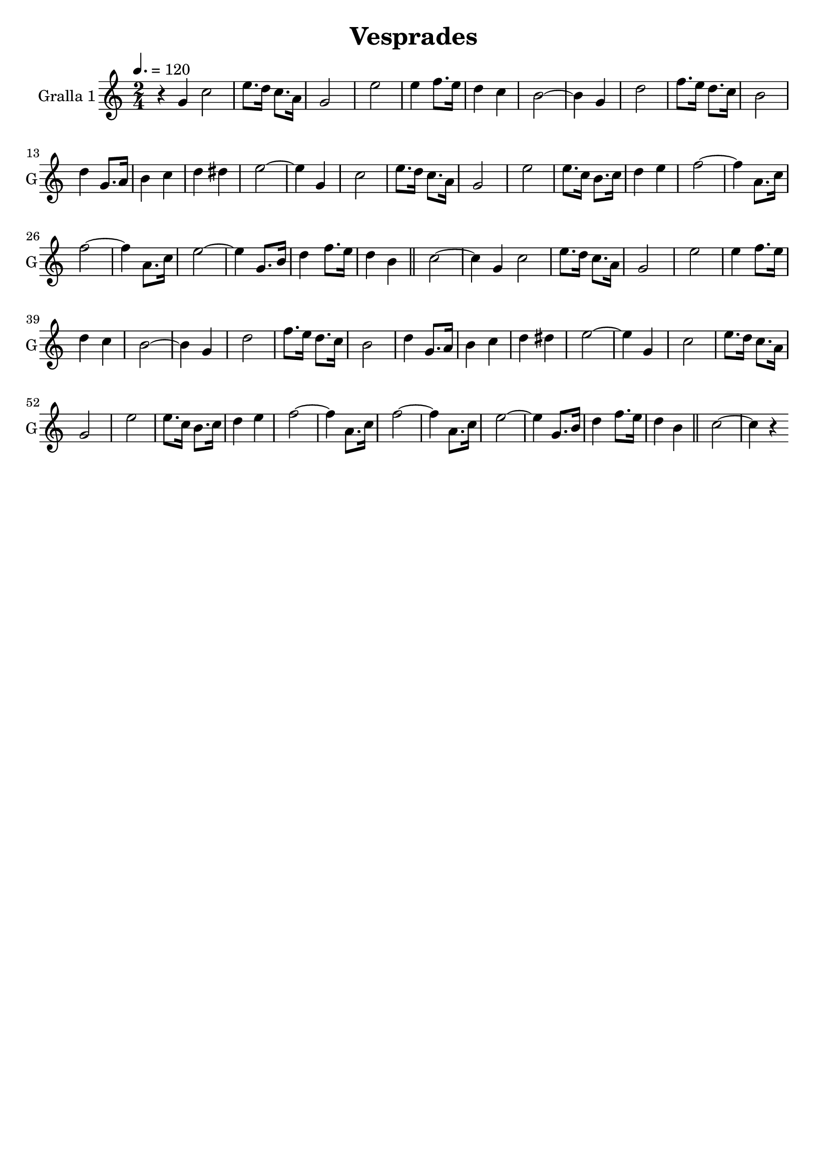 \version "2.14.2"

\header {
  title="Vesprades"
  tagline=""
}

liniaroAa =
\relative a''
{
  \clef treble
  \key c \major
  \time 2/4
  \tempo 4.=120
  r4 g,4
  \bar "|:"
  c2
  e8. d16 c8. a16
  g2
  e'2
  e4 f8. e16
  d4 c4
  b2 ~
  b4 g4
  d'2
  f8. e16 d8. c16
  b2
  d4 g,8. a16
  b4 c4
  d4 dis4
  e2 ~
  e4 g,4
  c2
  e8. d16 c8. a16
  g2
  e'2
  e8. c16 b8. c16
  d4 e4
  f2 ~
  f4 a,8. c16
  f2 ~
  f4 a,8. c16
  e2 ~
  e4 g,8. b16
  d4 f8. e16
  d4 b4
  \bar "||"
  c2 ~
  c4 g4
  \bar ":|:"  
  c2
  e8. d16 c8. a16
  g2
  e'2
  e4 f8. e16
  d4 c4
  b2 ~
  b4 g4
  d'2
  f8. e16 d8. c16
  b2
  d4 g,8. a16
  b4 c4
  d4 dis4
  e2 ~
  e4 g,4
  c2
  e8. d16 c8. a16
  g2
  e'2
  e8. c16 b8. c16
  d4 e4
  f2 ~
  f4 a,8. c16
  f2 ~
  f4 a,8. c16
  e2 ~
  e4 g,8. b16
  d4 f8. e16
  d4 b4
  \bar "||"
  c2 ~
  c4 r4
  \bar ":|"
}

\bookpart {
  \score {
    \new StaffGroup {
      \override Score.RehearsalMark #'self-alignment-X = #LEFT
      <<
        \new Staff \with {instrumentName = #"Gralla 1" shortInstrumentName = #"G"} \liniaroAa
      >>
    }
    \layout {}
    \midi {}
  }
}
